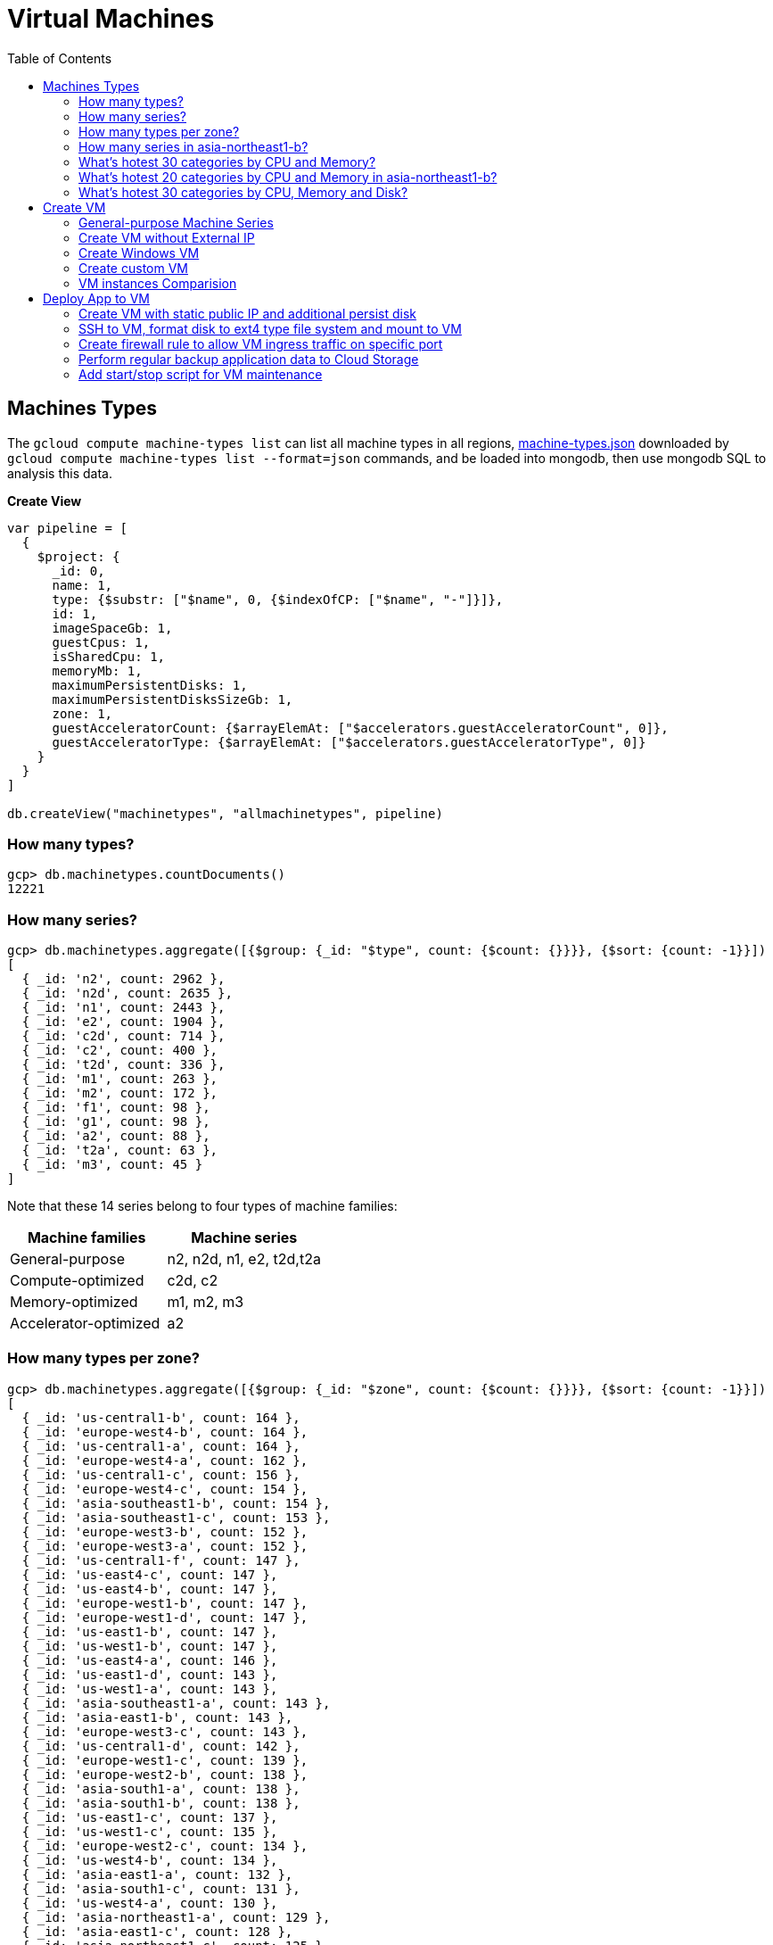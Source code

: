 = Virtual Machines
:toc: manual

== Machines Types

The `gcloud compute machine-types list` can list all machine types in all regions, link:machine-types.json[machine-types.json] downloaded by `gcloud compute machine-types list --format=json` commands, and be loaded into mongodb, then use mongodb SQL to analysis this data.

[source, bash]
.*Create View*
----
var pipeline = [
  {
    $project: {
      _id: 0,
      name: 1,
      type: {$substr: ["$name", 0, {$indexOfCP: ["$name", "-"]}]},
      id: 1,
      imageSpaceGb: 1,
      guestCpus: 1,
      isSharedCpu: 1,
      memoryMb: 1,
      maximumPersistentDisks: 1,
      maximumPersistentDisksSizeGb: 1,
      zone: 1,
      guestAcceleratorCount: {$arrayElemAt: ["$accelerators.guestAcceleratorCount", 0]},
      guestAcceleratorType: {$arrayElemAt: ["$accelerators.guestAcceleratorType", 0]}
    }
  }
]

db.createView("machinetypes", "allmachinetypes", pipeline)
----

=== How many types?

[source, bash]
----
gcp> db.machinetypes.countDocuments()
12221
----

=== How many series?

[source, bash]
----
gcp> db.machinetypes.aggregate([{$group: {_id: "$type", count: {$count: {}}}}, {$sort: {count: -1}}])
[
  { _id: 'n2', count: 2962 },
  { _id: 'n2d', count: 2635 },
  { _id: 'n1', count: 2443 },
  { _id: 'e2', count: 1904 },
  { _id: 'c2d', count: 714 },
  { _id: 'c2', count: 400 },
  { _id: 't2d', count: 336 },
  { _id: 'm1', count: 263 },
  { _id: 'm2', count: 172 },
  { _id: 'f1', count: 98 },
  { _id: 'g1', count: 98 },
  { _id: 'a2', count: 88 },
  { _id: 't2a', count: 63 },
  { _id: 'm3', count: 45 }
]
----

Note that these 14 series belong to four types of machine families:

|===
|Machine families |Machine series

|General-purpose
|n2, n2d, n1, e2, t2d,t2a

|Compute-optimized
|c2d, c2

|Memory-optimized
|m1, m2, m3 

|Accelerator-optimized
|a2
|===

=== How many types per zone?

[source, bash]
----
gcp> db.machinetypes.aggregate([{$group: {_id: "$zone", count: {$count: {}}}}, {$sort: {count: -1}}])
[
  { _id: 'us-central1-b', count: 164 },
  { _id: 'europe-west4-b', count: 164 },
  { _id: 'us-central1-a', count: 164 },
  { _id: 'europe-west4-a', count: 162 },
  { _id: 'us-central1-c', count: 156 },
  { _id: 'europe-west4-c', count: 154 },
  { _id: 'asia-southeast1-b', count: 154 },
  { _id: 'asia-southeast1-c', count: 153 },
  { _id: 'europe-west3-b', count: 152 },
  { _id: 'europe-west3-a', count: 152 },
  { _id: 'us-central1-f', count: 147 },
  { _id: 'us-east4-c', count: 147 },
  { _id: 'us-east4-b', count: 147 },
  { _id: 'europe-west1-b', count: 147 },
  { _id: 'europe-west1-d', count: 147 },
  { _id: 'us-east1-b', count: 147 },
  { _id: 'us-west1-b', count: 147 },
  { _id: 'us-east4-a', count: 146 },
  { _id: 'us-east1-d', count: 143 },
  { _id: 'us-west1-a', count: 143 },
  { _id: 'asia-southeast1-a', count: 143 },
  { _id: 'asia-east1-b', count: 143 },
  { _id: 'europe-west3-c', count: 143 },
  { _id: 'us-central1-d', count: 142 },
  { _id: 'europe-west1-c', count: 139 },
  { _id: 'europe-west2-b', count: 138 },
  { _id: 'asia-south1-a', count: 138 },
  { _id: 'asia-south1-b', count: 138 },
  { _id: 'us-east1-c', count: 137 },
  { _id: 'us-west1-c', count: 135 },
  { _id: 'europe-west2-c', count: 134 },
  { _id: 'us-west4-b', count: 134 },
  { _id: 'asia-east1-a', count: 132 },
  { _id: 'asia-south1-c', count: 131 },
  { _id: 'us-west4-a', count: 130 },
  { _id: 'asia-northeast1-a', count: 129 },
  { _id: 'asia-east1-c', count: 128 },
  { _id: 'asia-northeast1-c', count: 125 },
  { _id: 'northamerica-northeast1-b', count: 124 },
  { _id: 'northamerica-northeast1-c', count: 124 },
  { _id: 'australia-southeast1-b', count: 122 },
  { _id: 'australia-southeast1-a', count: 122 },
  { _id: 'southamerica-east1-b', count: 119 },
  { _id: 'southamerica-east1-c', count: 119 },
  { _id: 'asia-northeast1-b', count: 119 },
  { _id: 'us-east1-a', count: 118 },
  { _id: 'australia-southeast1-c', count: 118 },
  { _id: 'europe-west2-a', count: 117 },
  { _id: 'asia-south2-a', count: 116 },
  { _id: 'asia-south2-b', count: 116 },
  { _id: 'asia-northeast3-a', count: 115 },
  { _id: 'us-west2-b', count: 112 },
  { _id: 'northamerica-northeast1-a', count: 112 },
  { _id: 'asia-northeast2-c', count: 111 },
  { _id: 'asia-northeast2-b', count: 111 },
  { _id: 'us-west3-b', count: 110 },
  { _id: 'southamerica-east1-a', count: 109 },
  { _id: 'asia-northeast2-a', count: 107 },
  { _id: 'europe-central2-b', count: 107 },
  { _id: 'us-west3-a', count: 106 },
  { _id: 'us-west2-a', count: 106 },
  { _id: 'us-west4-c', count: 106 },
  { _id: 'us-west3-c', count: 106 },
  { _id: 'asia-south2-c', count: 101 },
  { _id: 'asia-east2-a', count: 101 },
  { _id: 'europe-north1-a', count: 101 },
  { _id: 'asia-east2-b', count: 101 },
  { _id: 'asia-east2-c', count: 101 },
  { _id: 'europe-north1-c', count: 101 },
  { _id: 'europe-north1-b', count: 101 },
  { _id: 'me-west1-c', count: 100 },
  { _id: 'me-west1-b', count: 94 },
  { _id: 'asia-northeast3-b', count: 84 },
  { _id: 'europe-west8-c', count: 82 },
  { _id: 'us-east5-a', count: 82 },
  { _id: 'europe-west8-a', count: 82 },
  { _id: 'europe-west6-c', count: 80 },
  { _id: 'europe-west6-b', count: 80 },
  { _id: 'europe-southwest1-a', count: 78 },
  { _id: 'europe-west9-b', count: 78 },
  { _id: 'europe-southwest1-c', count: 78 },
  { _id: 'europe-west9-c', count: 78 },
  { _id: 'me-west1-a', count: 78 },
  { _id: 'us-west2-c', count: 77 },
  { _id: 'us-east5-c', count: 77 },
  { _id: 'us-east5-b', count: 77 },
  { _id: 'asia-northeast3-c', count: 75 },
  { _id: 'northamerica-northeast2-a', count: 74 },
  { _id: 'australia-southeast2-c', count: 74 },
  { _id: 'northamerica-northeast2-b', count: 74 },
  { _id: 'australia-southeast2-b', count: 74 },
  { _id: 'europe-central2-a', count: 74 },
  { _id: 'europe-west6-a', count: 73 },
  { _id: 'asia-southeast2-c', count: 73 },
  { _id: 'asia-southeast2-a', count: 73 },
  { _id: 'europe-west9-a', count: 72 },
  { _id: 'europe-west8-b', count: 72 },
  { _id: 'europe-southwest1-b', count: 72 },
  { _id: 'europe-central2-c', count: 68 },
  { _id: 'australia-southeast2-a', count: 68 },
  { _id: 'asia-southeast2-b', count: 65 },
  { _id: 'northamerica-northeast2-c', count: 65 },
  { _id: 'southamerica-west1-b', count: 56 },
  { _id: 'southamerica-west1-c', count: 56 },
  { _id: 'us-central2-a', count: 53 },
  { _id: 'us-central2-b', count: 53 },
  { _id: 'us-central2-c', count: 53 },
  { _id: 'southamerica-west1-a', count: 46 },
  { _id: 'us-east7-a', count: 45 },
  { _id: 'us-east7-b', count: 44 },
  { _id: 'us-east7-c', count: 44 },
  { _id: 'us-south1-a', count: 41 },
  { _id: 'us-south1-c', count: 41 },
  { _id: 'us-south1-b', count: 41 },
  { _id: 'europe-west5-b', count: 36 },
  { _id: 'europe-west5-c', count: 36 },
  { _id: 'us-east2-a', count: 35 },
  { _id: 'europe-west5-a', count: 32 },
  { _id: 'us-central2-d', count: 24 }
]
---- 

=== How many series in asia-northeast1-b?

[source, bash]
----
gcp> db.machinetypes.aggregate([{$match: {zone: {$eq: "asia-southeast1-b"}}}, {$group: {_id: "$type", count: {$count: {}}}}, {$sort: {count: -1}}])
[
  { _id: 'n2d', count: 31 },
  { _id: 'n2', count: 29 },
  { _id: 'n1', count: 26 },
  { _id: 'c2d', count: 21 },
  { _id: 'e2', count: 17 },
  { _id: 't2d', count: 8 },
  { _id: 't2a', count: 7 },
  { _id: 'c2', count: 5 },
  { _id: 'm1', count: 4 },
  { _id: 'a2', count: 4 },
  { _id: 'g1', count: 1 },
  { _id: 'f1', count: 1 }
]
----

=== What's hotest 30 categories by CPU and Memory?

[source, bash]
----
gcp> db.machinetypes.aggregate([{$group: {_id: {cpu: "$guestCpus", memory: "$memoryMb"}, count: {$count: {}}}}, {$sort: {count: -1}}, {$limit: 30}])
[
  { _id: { cpu: 4, memory: 16384 }, count: 473 },
  { _id: { cpu: 8, memory: 32768 }, count: 473 },
  { _id: { cpu: 16, memory: 65536 }, count: 473 },
  { _id: { cpu: 2, memory: 2048 }, count: 420 },
  { _id: { cpu: 2, memory: 8192 }, count: 393 },
  { _id: { cpu: 32, memory: 131072 }, count: 393 },
  { _id: { cpu: 4, memory: 32768 }, count: 342 },
  { _id: { cpu: 8, memory: 65536 }, count: 342 },
  { _id: { cpu: 16, memory: 131072 }, count: 342 },
  { _id: { cpu: 2, memory: 16384 }, count: 342 },
  { _id: { cpu: 4, memory: 4096 }, count: 308 },
  { _id: { cpu: 8, memory: 8192 }, count: 308 },
  { _id: { cpu: 32, memory: 32768 }, count: 308 },
  { _id: { cpu: 16, memory: 16384 }, count: 308 },
  { _id: { cpu: 48, memory: 196608 }, count: 247 },
  { _id: { cpu: 32, memory: 262144 }, count: 230 },
  { _id: { cpu: 48, memory: 49152 }, count: 196 },
  { _id: { cpu: 64, memory: 65536 }, count: 196 },
  { _id: { cpu: 80, memory: 327680 }, count: 196 },
  { _id: { cpu: 64, memory: 262144 }, count: 196 },
  { _id: { cpu: 80, memory: 81920 }, count: 196 },
  { _id: { cpu: 48, memory: 393216 }, count: 196 },
  { _id: { cpu: 64, memory: 524288 }, count: 196 },
  { _id: { cpu: 80, memory: 655360 }, count: 196 },
  { _id: { cpu: 96, memory: 98304 }, count: 151 },
  { _id: { cpu: 128, memory: 524288 }, count: 151 },
  { _id: { cpu: 96, memory: 393216 }, count: 151 },
  { _id: { cpu: 40, memory: 984064 }, count: 146 },
  { _id: { cpu: 160, memory: 3936256 }, count: 146 },
  { _id: { cpu: 2, memory: 4096 }, count: 146 }
]
----

=== What's hotest 20 categories by CPU and Memory in asia-northeast1-b?

[source, bash]
----
gcp> db.machinetypes.aggregate([{$match: {zone: {$eq: "asia-southeast1-b"}}}, {$group: {_id: {cpu: "$guestCpus", memory: "$memoryMb"}, count: {$count: {}}}}, {$sort: {count: -1}}, {$limit: 20}])
[
  { _id: { cpu: 16, memory: 65536 }, count: 7 },
  { _id: { cpu: 8, memory: 32768 }, count: 7 },
  { _id: { cpu: 4, memory: 16384 }, count: 7 },
  { _id: { cpu: 2, memory: 8192 }, count: 6 },
  { _id: { cpu: 32, memory: 131072 }, count: 6 },
  { _id: { cpu: 8, memory: 65536 }, count: 4 },
  { _id: { cpu: 2, memory: 2048 }, count: 4 },
  { _id: { cpu: 2, memory: 16384 }, count: 4 },
  { _id: { cpu: 16, memory: 131072 }, count: 4 },
  { _id: { cpu: 4, memory: 32768 }, count: 4 },
  { _id: { cpu: 48, memory: 196608 }, count: 4 },
  { _id: { cpu: 32, memory: 262144 }, count: 3 },
  { _id: { cpu: 32, memory: 32768 }, count: 3 },
  { _id: { cpu: 8, memory: 8192 }, count: 3 },
  { _id: { cpu: 16, memory: 16384 }, count: 3 },
  { _id: { cpu: 4, memory: 4096 }, count: 3 },
  { _id: { cpu: 48, memory: 49152 }, count: 2 },
  { _id: { cpu: 80, memory: 327680 }, count: 2 },
  { _id: { cpu: 80, memory: 1968128 }, count: 2 },
  { _id: { cpu: 48, memory: 393216 }, count: 2 }
]
----

=== What's hotest 30 categories by CPU, Memory and Disk?

[source, bash]
----
gcp> db.machinetypes.aggregate([{$group: {_id: {cpu: "$guestCpus", memory: "$memoryMb", disk: "$maximumPersistentDisksSizeGb"}, count: {$count: {}}}}, {$sort: {count: -1}}, {$limit: 30}])
[
  { _id: { cpu: 4, memory: 16384, disk: '263168' }, count: 473 },
  { _id: { cpu: 16, memory: 65536, disk: '263168' }, count: 473 },
  { _id: { cpu: 8, memory: 32768, disk: '263168' }, count: 473 },
  { _id: { cpu: 32, memory: 131072, disk: '263168' }, count: 393 },
  { _id: { cpu: 2, memory: 8192, disk: '263168' }, count: 393 },
  { _id: { cpu: 4, memory: 32768, disk: '263168' }, count: 342 },
  { _id: { cpu: 8, memory: 65536, disk: '263168' }, count: 342 },
  { _id: { cpu: 2, memory: 16384, disk: '263168' }, count: 342 },
  { _id: { cpu: 16, memory: 131072, disk: '263168' }, count: 342 },
  { _id: { cpu: 2, memory: 2048, disk: '263168' }, count: 308 },
  { _id: { cpu: 8, memory: 8192, disk: '263168' }, count: 308 },
  { _id: { cpu: 32, memory: 32768, disk: '263168' }, count: 308 },
  { _id: { cpu: 4, memory: 4096, disk: '263168' }, count: 308 },
  { _id: { cpu: 16, memory: 16384, disk: '263168' }, count: 308 },
  { _id: { cpu: 48, memory: 196608, disk: '263168' }, count: 247 },
  { _id: { cpu: 32, memory: 262144, disk: '263168' }, count: 230 },
  { _id: { cpu: 80, memory: 655360, disk: '263168' }, count: 196 },
  { _id: { cpu: 80, memory: 327680, disk: '263168' }, count: 196 },
  { _id: { cpu: 64, memory: 524288, disk: '263168' }, count: 196 },
  { _id: { cpu: 64, memory: 262144, disk: '263168' }, count: 196 },
  { _id: { cpu: 48, memory: 393216, disk: '263168' }, count: 196 },
  { _id: { cpu: 64, memory: 65536, disk: '263168' }, count: 196 },
  { _id: { cpu: 80, memory: 81920, disk: '263168' }, count: 196 },
  { _id: { cpu: 48, memory: 49152, disk: '263168' }, count: 196 },
  { _id: { cpu: 128, memory: 524288, disk: '263168' }, count: 151 },
  { _id: { cpu: 96, memory: 393216, disk: '263168' }, count: 151 },
  { _id: { cpu: 96, memory: 98304, disk: '263168' }, count: 151 },
  { _id: { cpu: 2, memory: 4096, disk: '263168' }, count: 146 },
  { _id: { cpu: 160, memory: 3936256, disk: '263168' }, count: 146 },
  { _id: { cpu: 80, memory: 1968128, disk: '263168' }, count: 146 }
]
----

== Create VM

=== General-purpose Machine Series

From the GCP Console, there are six Series be used in Machine configuration.

.*Machine Series*
|===
|Series |Genrations |Notes

|N1
|FIRST GENERATION
|Powered by Intel Skylake platform or one of its predecessors

|E2
|SECOND GENERATION
|CPU Platform selection based on availability

|N2
|SECOND GENERATION
|Powered by Intel Cascade lake and Ice Lake CPU Platforms 

|N2D
|SECOND GENERATION
|Powered by AMD EPYC CPU Platform

|T2A
|SECOND GENERATION
|Powered by Ampere Altra ARM CPU Platform

|T2D
|SECOND GENERATION
|Powered by AMD EPYC Milan CPU Platform
|===

=== Create VM without External IP

[source, bash]
----
gcloud compute instances create test-instance-1 --zone=us-central1-c --machine-type=n1-standard-1 --network-interface=subnet=default,no-address --metadata=enable-oslogin=true --maintenance-policy=MIGRATE --provisioning-model=STANDARD --create-disk=auto-delete=yes,boot=yes,device-name=test-instance-1,image=projects/debian-cloud/global/images/debian-10-buster-v20221206,mode=rw,size=10,type=pd-balanced --no-shielded-secure-boot --shielded-vtpm --shielded-integrity-monitoring --reservation-affinity=any
----

* link:vm-test-instance-1.json[vm-test-instance-1.json]

=== Create Windows VM

[source, bash]
----
gcloud compute instances create test-instance-2 --zone=europe-west1-c --machine-type=n1-standard-2 --network-interface=network-tier=PREMIUM,subnet=default --metadata=enable-oslogin=true --maintenance-policy=MIGRATE --provisioning-model=STANDARD --tags=http-server,https-server --create-disk=auto-delete=yes,boot=yes,device-name=test-instance-2,image=projects/windows-cloud/global/images/windows-server-2016-dc-core-v20221214,mode=rw,size=100,type=pd-ssd --no-shielded-secure-boot --shielded-vtpm --shielded-integrity-monitoring --reservation-affinity=any
----

* link:vm-test-instance-2.json[vm-test-instance-2.json]

=== Create custom VM

[source, bash]
----
gcloud compute instances create test-instance-3 --zone=us-central1-a --machine-type=e2-custom-2-4096 --network-interface=network-tier=PREMIUM,subnet=default --metadata=enable-oslogin=true --maintenance-policy=MIGRATE --provisioning-model=STANDARD --create-disk=auto-delete=yes,boot=yes,device-name=test-instance-3,image=projects/debian-cloud/global/images/debian-10-buster-v20221206,mode=rw,size=10,type=pd-balanced --no-shielded-secure-boot --shielded-vtpm --shielded-integrity-monitoring --reservation-affinity=any
----

* link:vm-test-instance-3.json[vm-test-instance-3.json]

=== VM instances Comparision

The above 3 vms be import to MongoDB vm.vm collection, in this section use the Aggregations to compare 3 vms.

[source, bash]
.*Pipeline for cpuPlatform and machineType*
----
[
  {
    $match: {
      name: {$regex: "test-instance" }
    }
  },
  {
    $project: {
      _id: 0,
      cpuPlatform: 1,
      status: 1,
      name: 1,
      zone: {$substr: ["$zone", 82, -1]},
      machineType: {$substr: ["$machineType", {$add: [{$indexOfCP: ["$machineType", "machineType"]}, 13]}, -1]}
    }
  }
]
----

|===
|name |zone |status |cpuPlatform |machineType

|test-instance-1
|us-central1-c
|RUNNING
|Intel Haswell
|n1-standard-1

|test-instance-2
|europe-west1-c
|RUNNING
|Intel Haswell
|n1-standard-2

|test-instance-3
|us-central1-a
|RUNNING
|Intel Broadwell
|e2-custom-2-4096
|===


[source, bash]
.*Pipeline for Disks*
----
[
  {
    $match: {
      name: {$regex: "test-instance" }
    }
  },
  {
    $project: {
      _id: 0,
      disks: 1
    }
  },
  {
    $unwind: {
      path: "$disks"
    }
  },
  {
    $project: {
      deviceName: "$disks.deviceName",
      architecture: "$disks.architecture",
      size: "$disks.diskSizeGb",
      interface: "$disks.interface",
      kind: {$substr: ["$disks.kind", 8,-1]},
      mode: "$disks.mode",
      source: {$substr: ["$disks.source", {$add: [{$indexOfCP: ["$disks.source", "disks"]}, 6]}, -1]}
    }
  }
]
----

|===
|deviceName |architecture |size |interface |kind |mode |source

|test-instance-1
|X86_64
|10
|SCSI
|attachedDisk
|READ_WRITE
|test-instance-1

|test-instance-2
|X86_64
|100
|SCSI
|attachedDisk
|READ_WRITE
|test-instance-2

|test-instance-3
|X86_64
|10
|SCSI
|attachedDisk
|READ_WRITE
|test-instance-3
|===

[source, bash]
.*Pipeline for Networks*
----
[ 
  { 
    $match: {
      name: {$regex: "test-instance" }
    }
  },
  { 
    $project: {
      _id: 0,
      networkInterfaces: 1
    }
  },
  { 
    $unwind: {
      path: "$networkInterfaces"
    }
  },
  {
    $project: {
      name:"$networkInterfaces.name",
      network: {$substr: ["$networkInterfaces.network", 92, -1]},
      subnetwork: {$substr: ["$networkInterfaces.subnetwork", {$add: [{$indexOfCP: ["$networkInterfaces.subnetwork", "networks"]}, 9]}, -1]},
      networkIP: "$networkInterfaces.networkIP",
      accessname: {$arrayElemAt: ["$networkInterfaces.accessConfigs.name", 0]},
      natIP: {$arrayElemAt: ["$networkInterfaces.accessConfigs.natIP", 0]},
      natType: {$arrayElemAt: ["$networkInterfaces.accessConfigs.type", 0]}
    }
  }
]
----

|===
|name |network |subnetwork |networkIP |accessname |natIP |natType

|nic0
|default
|default
|10.128.0.2
|
|
|

|nic0
|default
|default
|10.128.0.3
|external-nat
|35.224.252.172
|ONE_TO_ONE_NAT

|nic0
|default
|default
|10.132.0.2
|external-nat
|34.76.22.158
|ONE_TO_ONE_NAT
|===

== Deploy App to VM

=== Create VM with static public IP and additional persist disk

[source, bash]
----
gcloud compute instances create mc-server --zone=us-central1-a --machine-type=e2-medium --network-interface=address=34.172.240.66,network-tier=PREMIUM,subnet=default --metadata=enable-oslogin=true --maintenance-policy=MIGRATE --provisioning-model=STANDARD --tags=minecraft-server --create-disk=auto-delete=yes,boot=yes,device-name=mc-server,image=projects/debian-cloud/global/images/debian-11-bullseye-v20221206,mode=rw,size=10,type=pd-balanced --create-disk=device-name=minecraft-disk,mode=rw,name=minecraft-disk,size=50,type=pd-ssd --no-shielded-secure-boot --shielded-vtpm --shielded-integrity-monitoring --reservation-affinity=any
----

* link:vm-mc-server.json[vm-mc-server.json]

=== SSH to VM, format disk to ext4 type file system and mount to VM 

[source, bash]
.*1. Review Block Device*
----
$ lsblk 
NAME    MAJ:MIN RM  SIZE RO TYPE MOUNTPOINT
sda       8:0    0   10G  0 disk 
├─sda1    8:1    0  9.9G  0 part /
├─sda14   8:14   0    3M  0 part 
└─sda15   8:15   0  124M  0 part /boot/efi
sdb       8:16   0   50G  0 disk
----

Note that there are 2 disks, one has partitions and mounted as file system, the other is idle.

[source, bash]
.*2. Further review sdb device by id*
----
$ ls -l /dev/sdb 
brw-rw---- 1 root disk 8, 16 Jan  4 14:35 /dev/sdb

$ sudo ls -l /dev/disk/by-id/google-minecraft-disk 
lrwxrwxrwx 1 root root 9 Jan  4 14:35 /dev/disk/by-id/google-minecraft-disk -> ../../sdb
----

[source, bash]
.*3. Format the disk with ext4 file system type, *
----
$ sudo mkfs.ext4 -F -E lazy_itable_init=0,lazy_journal_init=0,discard /dev/disk/by-id/google-minecraft-disk
mke2fs 1.46.2 (28-Feb-2021)
Discarding device blocks: done                            
Creating filesystem with 13107200 4k blocks and 3276800 inodes
Filesystem UUID: 50bc3477-84f7-4859-b288-9f93919f905f
Superblock backups stored on blocks: 
        32768, 98304, 163840, 229376, 294912, 819200, 884736, 1605632, 2654208, 
        4096000, 7962624, 11239424

Allocating group tables: done                            
Writing inode tables: done                            
Creating journal (65536 blocks): done
Writing superblocks and filesystem accounting information: done  
----

[source, bash]
.*4. Create mount point and mount disk*
----
$ sudo mkdir -p /home/minecraft
$ sudo mount -o discard,defaults /dev/disk/by-id/google-minecraft-disk /home/minecraft
----

[source, bash]
.*5. Review disk and mounted file system*
----
$ df -h
Filesystem      Size  Used Avail Use% Mounted on
udev            2.0G     0  2.0G   0% /dev
tmpfs           394M  356K  393M   1% /run
/dev/sda1       9.7G  1.7G  7.5G  19% /
tmpfs           2.0G     0  2.0G   0% /dev/shm
tmpfs           5.0M     0  5.0M   0% /run/lock
/dev/sda15      124M  5.9M  118M   5% /boot/efi
/dev/sdb         49G   24K   47G   1% /home/minecraft
----

=== Create firewall rule to allow VM ingress traffic on specific port 

[source, bash]
----
gcloud compute firewall-rules create minecraft-rule --direction=INGRESS --priority=1000 --network=default --action=ALLOW --rules=tcp:25565 --source-ranges=0.0.0.0/0 --target-tags=minecraft-server
----

=== Perform regular backup application data to Cloud Storage

[source, bash]
.*1. Create Bucket*
----
gsutil mb gs://$BUCKET_NAME-minecraft-backup
----

[source, bash]
.*2. Create application backup script*
----
#!/bin/bash
screen -r mcs -X stuff '/save-all\n/save-off\n'
/usr/bin/gsutil cp -R ${BASH_SOURCE%/*}/world gs://${BUCKET_NAME}-minecraft-backup/$(date "+%Y%m%d-%H%M%S")-world
screen -r mcs -X stuff '/save-on\n'
----

[source, bash]
.*3. Cron job for regular run backup.sh*
----
$ sudo crontab -e

// add the following line, this will schedule a cron job run per 4 hours
0 */4 * * * /home/minecraft/backup.sh
----

=== Add start/stop script for VM maintenance

[source, bash]
----
$ gcloud compute instances list --format=json
...
    "metadata": {
      "fingerprint": "ExB_fWFxnwU=",
      "items": [
        {
          "key": "startup-script-url",
          "value": "https://storage.googleapis.com/cloud-training/archinfra/mcserver/startup.sh"
        },
        {
          "key": "shutdown-script-url",
          "value": "https://storage.googleapis.com/cloud-training/archinfra/mcserver/shutdown.sh"
        }
      ],
...
----

